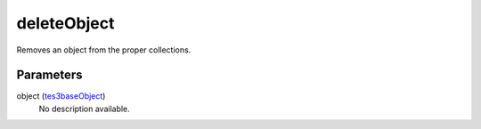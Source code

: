 deleteObject
====================================================================================================

Removes an object from the proper collections.

Parameters
----------------------------------------------------------------------------------------------------

object (`tes3baseObject`_)
    No description available.

.. _`tes3baseObject`: ../../../lua/type/tes3baseObject.html
